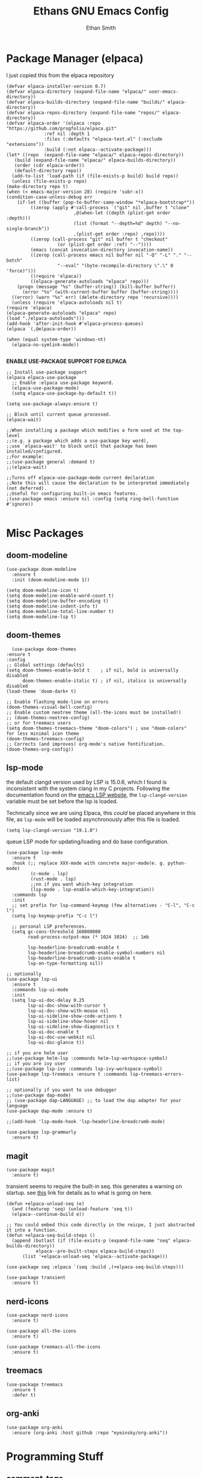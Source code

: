 #+TITLE: Ethans GNU Emacs Config
#+AUTHOR: Ethan Smith
#+DESCRIPTION: Ethan's personal Emacs config.
#+STARTUP: Overview

* Package Manager (elpaca)
  I just copied this from the elpaca repository
  #+begin_src elisp
    (defvar elpaca-installer-version 0.7)
    (defvar elpaca-directory (expand-file-name "elpaca/" user-emacs-directory))
    (defvar elpaca-builds-directory (expand-file-name "builds/" elpaca-directory))
    (defvar elpaca-repos-directory (expand-file-name "repos/" elpaca-directory))
    (defvar elpaca-order '(elpaca :repo "https://github.com/progfolio/elpaca.git"
				  :ref nil :depth 1
				  :files (:defaults "elpaca-test.el" (:exclude "extensions"))
				  :build (:not elpaca--activate-package)))
    (let* ((repo  (expand-file-name "elpaca/" elpaca-repos-directory))
	   (build (expand-file-name "elpaca/" elpaca-builds-directory))
	   (order (cdr elpaca-order))
	   (default-directory repo))
      (add-to-list 'load-path (if (file-exists-p build) build repo))
      (unless (file-exists-p repo)
	(make-directory repo t)
	(when (< emacs-major-version 28) (require 'subr-x))
	(condition-case-unless-debug err
	    (if-let ((buffer (pop-to-buffer-same-window "*elpaca-bootstrap*"))
		     ((zerop (apply #'call-process `("git" nil ,buffer t "clone"
						     ,@(when-let ((depth (plist-get order :depth)))
							 (list (format "--depth=%d" depth) "--no-single-branch"))
						     ,(plist-get order :repo) ,repo))))
		     ((zerop (call-process "git" nil buffer t "checkout"
					   (or (plist-get order :ref) "--"))))
		     (emacs (concat invocation-directory invocation-name))
		     ((zerop (call-process emacs nil buffer nil "-Q" "-L" "." "--batch"
					   "--eval" "(byte-recompile-directory \".\" 0 'force)")))
		     ((require 'elpaca))
		     ((elpaca-generate-autoloads "elpaca" repo)))
		(progn (message "%s" (buffer-string)) (kill-buffer buffer))
	      (error "%s" (with-current-buffer buffer (buffer-string))))
	  ((error) (warn "%s" err) (delete-directory repo 'recursive))))
      (unless (require 'elpaca-autoloads nil t)
	(require 'elpaca)
	(elpaca-generate-autoloads "elpaca" repo)
	(load "./elpaca-autoloads")))
    (add-hook 'after-init-hook #'elpaca-process-queues)
    (elpaca `(,@elpaca-order))
  #+end_src

  #+begin_src elisp
    (when (equal system-type 'windows-nt)
      (elpaca-no-symlink-mode))

  #+end_src
  

  *ENABLE USE-PACKAGE SUPPORT FOR ELPACA*
  #+begin_src elisp
    ;; Install use-package support
    (elpaca elpaca-use-package
      ;; Enable :elpaca use-package keyword.
      (elpaca-use-package-mode)
      (setq elpaca-use-package-by-default t))

    (setq use-package-always-ensure t)

    ;; Block until current queue processed.
    (elpaca-wait)

    ;;When installing a package which modifies a form used at the top-level
    ;;(e.g. a package which adds a use-package key word),
    ;;use `elpaca-wait' to block until that package has been installed/configured.
    ;;For example:
    ;;(use-package general :demand t)
    ;;(elpaca-wait)

    ;;Turns off elpaca-use-package-mode current declaration
    ;;Note this will cause the declaration to be interpreted immediately (not deferred).
    ;;Useful for configuring built-in emacs features.
    ;(use-package emacs :ensure nil :config (setq ring-bell-function #'ignore))

  #+end_src

* Misc Packages
** doom-modeline
   #+begin_src elisp
     (use-package doom-modeline
       :ensure t
       :init (doom-modeline-mode 1))

     (setq doom-modeline-icon t)
     (setq doom-modeline-enable-word-count t)
     (setq doom-modeline-buffer-encoding t)
     (setq doom-modeline-indent-info t)
     (setq doom-modeline-total-line-number t)
     (setq doom-modeline-lsp t)
   #+end_src
    
** doom-themes
    #+begin_src elisp
      (use-package doom-themes
	:ensure t
	:config
	;; Global settings (defaults)
	(setq doom-themes-enable-bold t    ; if nil, bold is universally disabled
	      doom-themes-enable-italic t) ; if nil, italics is universally disabled
	(load-theme 'doom-dark+ t)

	;; Enable flashing mode-line on errors
	(doom-themes-visual-bell-config)
	;; Enable custom neotree theme (all-the-icons must be installed!)
	;; (doom-themes-neotree-config)
	;; or for treemacs users
	(setq doom-themes-treemacs-theme "doom-colors") ; use "doom-colors" for less minimal icon theme
	(doom-themes-treemacs-config)
	;; Corrects (and improves) org-mode's native fontification.
	(doom-themes-org-config))
    #+end_src
** lsp-mode 
   the default clangd version used by LSP is 15.0.6, which I found is
   inconsistent with the system clang in my C projects.  Following the
   documentation found on the [[https://emacs-lsp.github.io/lsp-mode/page/lsp-clangd/][emacs LSP website]], the ~lsp-clangd-version~
   variable must be set before the lsp is loaded.

   Technically since we are using Elpaca, this /could/ be placed anywhere in
   this file, as ~lsp-mode~ will be loaded asynchronously after this file is
   loaded.
   #+begin_src elisp
     (setq lsp-clangd-version "19.1.0")
   #+end_src

   queue LSP mode for updating/loading and do base configuration.
   #+begin_src elisp
     (use-package lsp-mode
       :ensure t
       :hook (;; replace XXX-mode with concrete major-mode(e. g. python-mode)
              (c-mode . lsp)
              (rust-mode . lsp)
              ;;nn if you want which-key integration
              (lsp-mode . lsp-enable-which-key-integration))
       :commands lsp
       :init
       ;; set prefix for lsp-command-keymap (few alternatives - "C-l", "C-c l")
       (setq lsp-keymap-prefix "C-c l")

       ;; personal LSP preferences.
       (setq gc-cons-threshold 160000000
             read-process-output-max (* 1024 1024)  ;; 1mb

             lsp-headerline-breadcrumb-enable t
             lsp-headerline-breadcrumb-enable-symbol-numbers nil
             lsp-headerline-breadcrumb-icons-enable t
             lsp-on-type-formatting nil))

     ;; optionally
     (use-package lsp-ui
       :ensure t
       :commands lsp-ui-mode
       :init
       (setq lsp-ui-doc-delay 0.25
             lsp-ui-doc-show-with-cursor t
             lsp-ui-doc-show-with-mouse nil
             lsp-ui-sideline-show-code-actions t
             lsp-ui-sideline-show-hover nil
             lsp-ui-sideline-show-diagnostics t
             lsp-ui-doc-enable t
             lsp-ui-doc-use-webkit nil
             lsp-ui-doc-glance t))

     ;; if you are helm user
     ;;(use-package helm-lsp :commands helm-lsp-workspace-symbol)
     ;; if you are ivy user
     ;;(use-package lsp-ivy :commands lsp-ivy-workspace-symbol)
     (use-package lsp-treemacs :ensure t :commands lsp-treemacs-errors-list)

     ;; optionally if you want to use debugger
     ;;(use-package dap-mode)
     ;; (use-package dap-LANGUAGE) ;; to load the dap adapter for your language
     (use-package dap-mode :ensure t)

     ;;(add-hook 'lsp-mode-hook 'lsp-headerline-breadcrumb-mode)
    #+end_src

   #+begin_src elisp
     (use-package lsp-grammarly
       :ensure t)
   #+end_src
   
** magit
   #+begin_src elisp
     (use-package magit
       :ensure t)
   #+end_src

   transient seems to require the built-in seq.  this generates a warning on startup.
   see [[https://github.com/progfolio/elpaca/issues/216][this]] link for details as to what is going on here.
   
   #+begin_src elisp
     (defun +elpaca-unload-seq (e)
       (and (featurep 'seq) (unload-feature 'seq t))
       (elpaca--continue-build e))

     ;; You could embed this code directly in the reicpe, I just abstracted it into a function.
     (defun +elpaca-seq-build-steps ()
       (append (butlast (if (file-exists-p (expand-file-name "seq" elpaca-builds-directory))
			    elpaca--pre-built-steps elpaca-build-steps))
	       (list '+elpaca-unload-seq 'elpaca--activate-package)))

     (use-package seq :elpaca `(seq :build ,(+elpaca-seq-build-steps)))
   #+end_src

   
   #+begin_src elisp
     (use-package transient
       :ensure t)
   #+end_src

   #+RESULTS:
   
** nerd-icons
   #+begin_src elisp
     (use-package nerd-icons
       :ensure t)

     (use-package all-the-icons
       :ensure t)

     (use-package treemacs-all-the-icons
       :ensure t)
   #+end_src
** treemacs
   #+begin_src elisp
     (use-package treemacs
       :ensure t
       :defer t)
   #+end_src
** org-anki

   #+begin_src elisp
     (use-package org-anki
       :ensure (org-anki :host github :repo "eyeinsky/org-anki"))
   #+end_src
   
* Programming Stuff
** comment-tags
   #+begin_src elisp
     (use-package comment-tags
       :ensure t
       :config
       (setf comment-tags-case-sensitive t)
       (setf comment-tags-require-colon nil)
       :hook
       (prog-mode . comment-tags-mode)
       (c-mode    . comment-tags-mode))
   #+end_src
** indent-bars
    There is an optional stipple mode that can provide potentially better looking indent bars, if your particular build of emacs supports it. I have it disabled for now. This package also uses emacs treesit to determine where the indentations should go. however, *you need to install the language grammar for any language you want to support with this* use ~treesit-install-language-grammar~
 #+begin_src elisp
   (use-package indent-bars
     :ensure (:host github :repo "jdtsmith/indent-bars")
     :hook
     (prog-mode . indent-bars-mode)
     :config
     (require 'indent-bars-ts)

     (setf indent-bars-prefer-character t
           indent-bars-no-stipple-char ?│
           indent-bars-treesit-support t
           indent-bars-treesit-ignore-wrap t
           indent-bars-treesit-ignore-blank-lines-types t
           indent-bars-no-descent-string t
           indent-bars-treesit-support t
           indent-bars-no-descend-lists '()
           indent-bars-treesit-wrap
           '((c argument_list
                parameter_list
                init_declarator)
             (python argument_list
                     parameters
                     list
                     list_comprehension
                     dictionary
                     dictionary_comprehension
                     parenthesized_expression
                     subscript))))
 #+end_src

 #+results:
** imenu-list
   Show function/structs, etc in a separate buffer for easy navigation in larger
   files.

   #+begin_src elisp
     (use-package imenu-list
      :ensure (:host github :repo "bmag/imenu-list")
      :config
      (global-set-key (kbd "C-c i") #'imenu-list-smart-toggle)
      (setf imenu-list-focus-after-activation t))
   #+end_src
** rust-mode
   #+begin_src elisp
     (use-package rust-mode
       :ensure t
       :hook (rust-mode . #'prettify-symbols-mode))
   #+end_src
** lua-mode
   #+begin_src elisp
     (use-package lua-mode
       :ensure (:host github :repo "immerrr/lua-mode")
       :custom
       (lua-indent-level 4))
   #+end_src
** sly
   #+begin_src elisp
     (use-package sly
       :ensure (:host github :repo "joaotavora/sly"))
   #+end_src

** smartparens
   #+begin_src elisp
     (use-package smartparens
       :init (smartparens-global-mode)
       :hook (prog-mode text-mode markdown-mode)
       :config
       (require 'smartparens-config))
   #+end_src
   
* Completion/Ergonomics
** company
   #+begin_src elisp
     (use-package company
       :ensure t
       :hook (after-init-hook . global-company-mode))
   #+end_src

** consult
   #+begin_src elisp
     (use-package consult)
   #+end_src

** DISABLED helm 
   I like helm, it provides pretty completion, but it is sort of awkward.  There
   is a bit of learning curve with file searching.  It also doesn't play well
   with consult.  For these reasons, I have ditched it in favor of ~vertico~

   #+begin_src 
     (use-package ac-helm
       :init (helm-mode 1)
       :ensure t
       :config 
       (setf helm-window-prefer-horizontal-split t) 
       (global-set-key (kbd "M-x") 'helm-M-x)
       (global-set-key (kbd "C-x C-f") 'helm-find-files)
       (global-set-key (kbd "C-x C-b") 'helm-buffers-list)
       (global-set-key (kbd "M-g i") 'helm-imenu)
       (setf helm-display-header-line nil)
       (set-face-attribute 'helm-source-header nil :height 0.9)
       (helm-autoresize-mode 1)
       (setf helm-split-window-in-side-p t)
       (setf helm-always-two-windows t))
    #+end_src

   #+RESULTS:
   
** vertico
   this is an alternative to helm.  It provides completion in various contexts.
   I believe it is more lightweight as well.

   Importantly, it plays nice with consult.  I like consult, mostly for
   ~consult-theme~, so I am using this for my completion needs now.

   vertico also presents completions options in a variety of ways, such as in
   buffers, or in a grid layout.
   #+begin_src elisp
     (use-package vertico
       :ensure t
       :init (vertico-mode)
       :config
       ;; Enable vertico-multiform
       (vertico-multiform-mode)

       ;; Configure the display per command.
       ;; Use a buffer with indices for imenu
       ;; and a flat (Ido-like) menu for M-x.
       (setq vertico-multiform-commands
             '((consult-imenu buffer indexed)
               (consult-buffer buffer indexed)
               (consult-outline buffer indexed)
               (execute-extended-command grid)))

       ;; Configure the display per completion category.
       ;; Use the grid display for files and a buffer
       ;; for the consult-grep commands.
       (setq vertico-multiform-categories
             '((file grid)
               (consult-grep buffer))))
   #+end_src

   
** hotfuzz
   adds fuzzy completion to 

   #+begin_src elisp
     (use-package hotfuzz
       :ensure t)

     (setq completion-styles '(hotfuzz))
   #+end_src
   
** which-key
   #+begin_src elisp
     (use-package which-key
       :init (which-key-mode 1)
       :config
       (setq which-key-side-window-location 'bottom
	     which-key-sort-order #'which-key-key-order-alpha
	     which-key-add-column-padding 1
	     which-key-max-display-columns nil
	     which-key-min-display-lines 6
	     which-key-side-window-slot -10
	     which-key-window-max-height 0.25
	     which-key-idle-delay 0.4
	     which-key-max-description-length 25
	     which-key-allow-imprecise-window-fit t
	     which-key-separator "  " ))
    #+end_src
    
* Major Modes
** general
  #+begin_src elisp
    (global-display-line-numbers-mode 1)
    (global-visual-line-mode t)

    (menu-bar-mode -1)
    (scroll-bar-mode -1)
    (tool-bar-mode -1)
    (fringe-mode 0)
    (window-divider-mode t)

    (global-display-fill-column-indicator-mode t)
    (set-fill-column 80)

    (tab-bar-mode -1)

    (menu-bar--display-line-numbers-mode-relative)
    (indent-tabs-mode nil)

    (setq make-backup-files nil)
    (recentf-mode)

    ;; allow window navigation with SHIFT+arrow
    ;; (windmove-default-keybindings)
   #+end_src


   There are some general options that can only be applied via hooks for each
   buffer. The following section sets these options for the base-derived
   modes. (except ~special-mode~)
   #+begin_src elisp
     (defun es/buffer-opts ()
       (set-fill-column 80)
       (indent-tabs-mode -1)
       (indent-bars-reset) ; not sure why but this is sort of necessary.
       )

     (add-hook 'prog-mode-hook #'es/buffer-opts)
     (add-hook 'text-mode-hook #'es/buffer-opts)
   #+end_src

   enable ANSI colors in comint buffers
   #+begin_src elisp
     (require 'ansi-color)
     (defun colorize-compilation-buffer ()
       (ansi-color-apply-on-region compilation-filter-start (point)))
     (add-hook 'compilation-filter-hook 'colorize-compilation-buffer)
   #+end_src

** org-mode
   #+begin_src elisp
     (setf org-adapt-indentation t)

     (use-package org-bullets
       :init (add-hook 'org-mode-hook 'org-bullets-mode))

     (defun es/org-mode ()
       (when (equal (buffer-name) "config.org")
         (lsp-disconnect)
         (lsp-mode -1))
       (indent-bars-mode -1))

     (add-hook 'org-mode-hook 'es/org-mode)
   #+end_src

   Org mode seems to have a bug/limiting factor that prevents multiline emphasis from displaying.
   that is, the following paragraph should be entirely italic:

   /Lorem ipsum dolor sit amet, consectetur adipiscing elit, sed do eiusmod
   tempor incididunt ut labore et dolore magna aliqua. Ut enim ad minim veniam,
   quis nostrud exercitation ullamco laboris nisi ut aliquip ex ea commodop
   consequat. Duis aute irure dolor in reprehenderit in voluptate velit esse
   cillum dolore eu fugiat nulla pariatur. Excepteur sint occaecat cupidatat non
   proident, sunt in culpa qui officia deserunt mollit anim id est laborum./

   #+begin_src elisp
     (with-eval-after-load 'org
       ;; Allow multiple line Org emphasis markup.
       ;; http://emacs.stackexchange.com/a/13828/115
       (setcar (nthcdr 4 org-emphasis-regexp-components) 20) ;Up to 20 lines, default is just 1
       ;; Below is needed to apply the modified `org-emphasis-regexp-components'
       ;; settings from above.
       (org-set-emph-re 'org-emphasis-regexp-components org-emphasis-regexp-components))
   #+end_src

   the following will enable org-babel to execute C source code in source
   blcoks.  Apparently, it is important to use a capital "C" in the source
   blocks.
   
   #+begin_src elisp
     (org-babel-do-load-languages
      'org-babel-load-languages '((C . t)))
   #+end_src
   
** prog-mode
   these are general options I want set for all programming modes

   #+begin_src elisp
     (defun es/prog-mode-opts ()
         (set-fill-column 80)
         (keymap-local-set "C-c e" #'consult-flymake)
         (keymap-local-set "C-c E" #'consult-compile-error))

     (add-hook 'prog-mode-hook #'es/prog-mode-opts)
   #+end_src
   
** text-mode
   #+begin_src elisp
     (defun es/text-mode ()
       (unless (equal (buffer-name) "config.org")
	 (require 'lsp-grammarly)
	 (lsp)))

     (add-hook 'text-mode-hook 'es/text-mode)
   #+end_src

** c-mode
   this is a function to create a centered comment header.

   #+begin_src elisp
     (defun es/center-comment ()
       (interactive)
       ;; 1. detect the comment style, either /* or //
       ;; 2. get the comment text
       ;; 3. get comment length
       ;; 4. insert centered comment

       (beginning-of-line)
       (skip-chars-forward "[:blank:]")

       (let ((indent (current-column))
             (comment-type (cond ((search-forward "//" (line-end-position) t) 'line)
                                 ((search-forward "/*" (line-end-position) t) 'block)))
             (heading (string-clean-whitespace
                       (buffer-substring (point) (line-end-position))))
             fill-char
             beg-str
             end-str
             fill-len)

         (cond ((eq comment-type 'line)
                (setf fill-char ?/
                      beg-str "//"
                      end-str ""))
               ((eq comment-type 'block)
                (setf fill-char ?*
                      beg-str "/*"
                      end-str "*/")
                (if (equal "*/" (substring heading
                                           (- (length heading) 2)
                                           (length heading)))
                    (setf heading (string-clean-whitespace
                                   (substring heading 0 (- (length heading) 2)))))))

         (setf heading (concat " " heading " ")
               fill-len (- fill-column
                           indent
                           (length heading)))

         ;; comment-type is nil when there is no comment at (point)
         (when (and comment-type (< 0 fill-len))
           (delete-line)

           (let ((fill-l (- (/ fill-len 2) (length beg-str)))
                 (fill-r (- (ceiling (/ fill-len 2.0)) (length end-str))))

             (mapcar #'insert
                     (list (make-string indent #x20)
                           beg-str
                           (make-string fill-l fill-char) 
                           heading
                           (make-string fill-r fill-char)
                           end-str
                           "\n"))))))
   #+end_src

      #+begin_src elisp
        (defun ethan-c-settings ()
          (setf c-basic-offset 4)
          (indent-bars-reset))

        (add-hook 'c-mode-hook #'ethan-c-settings)
        (define-key c-mode-map (kbd "C-c c") #'es/center-comment)
   #+end_src

** lisp-mode
   #+begin_src elisp
     (keymap-global-set "C->" 'sp-slurp-hybrid-sexp)
     (keymap-global-set "C-<" 'sp-forward-barf-sexp)

     (defun ethan-sly-keybinds ()
       (interactive)
       (keymap-set sly-mrepl-mode-map "C-M-p" 'sly-mrepl-previous-prompt)
       (keymap-set sly-mrepl-mode-map "C-M-n" 'sly-mrepl-next-prompt))

     (defun es/lisp-config ()
       (interactive)
       (keymap-set lisp-mode-map "C-k" 'sp-kill-hybrid-sexp)
       (indent-bars-mode -1))

     (add-hook 'sly-mrepl-mode-hook #'ethan-sly-keybinds)
     (add-hook 'lisp-mode-hook #'es/lisp-config)
   #+end_src

* General Keybindings
  These are keybindings which I use everywhere all the time.
  #+begin_src elisp
    (defun ethan-open-config ()
      (interactive)

      (find-file (let ((emacs-dir "~/.emacs.d/config.org")
                       (config-dir "~/.config/emacs/config.org")
                       (dir nil))

                   (if (file-exists-p emacs-dir)
                       (setf dir emacs-dir))

                   (if (file-exists-p config-dir)
                       (setf dir config-dir))

                   dir)))

    (keymap-global-set "C-c p" 'ethan-open-config)
    (keymap-global-set "C-c t" 'treemacs)
    ;; (keymap-global-set "C-c b" )

    (require 'misc)

    (defun es-swap-window (&optional current-window)
      (interactive)
      (let* ((win (or current-window
                      (window-child (window-parent (selected-window)))))
             (buf (window-buffer win))
             (next-win (window-next-sibling win))
             (next-buf (window-buffer next-win)))
        (when next-win
          (set-window-buffer win next-buf)
          (set-window-buffer next-win buf)
          (es-swap-window next-win))))

    (keymap-global-set "C-c w" 'es-swap-window)

    ;; make scrolling much more sensible
    (keymap-global-set "C-v" 'View-scroll-half-page-forward)
    (keymap-global-set "M-v" 'View-scroll-half-page-backward)

    ;; enable recentf mode
    (recentf-mode 1)
  #+end_src

  *CONSULT KEYBINDINGS*
  #+begin_src elisp
    ;; enable imenu easily
    (keymap-global-set "C-c i" #'consult-imenu)
    (keymap-global-set "C-x ," #'consult-recent-file)
    (keymap-global-set "C-x p f" #'consult-project-buffer)
    (keymap-global-set "C-x p g" #'consult-ripgrep)
  #+end_src

#+begin_src elisp
  (keymap-global-set "C-x b" #'consult-buffer)
#+end_src


The half-page scrolling functions found in view.el are not interactive.  I wrote
wrapper functions for them so I can bind them to the default scroll keys.

#+begin_src elisp
  (defun es/scroll-half-page-forward ()
    "Wrapper around `View-scroll-half-page-forward'"
    (interactive)
    (View-scroll-half-page-forward))

  (defun es/scroll-half-page-backward ()
    "Wrapper around `View-scroll-half-page-backward'"
    (interactive)
    (View-scroll-half-page-backward))

  ;; make scrolling much more sensible
  (keymap-global-set "C-v" #'es/scroll-half-page-forward)
  (keymap-global-set "M-v" #'es/scroll-half-page-backward)
#+end_src

Eamcs 29+ comes with native smooth scrolling, the following code enables it.
#+begin_src elisp
  (pixel-scroll-precision-mode)

  (setf pixel-scroll-precision-use-momentum t
        pixel-scroll-precision-large-scroll-height  nil

        mouse-wheel-progressive-speed nil
        mouse-wheel-follow-mouse nil ;; scroll window under mouse
        scroll-step 1 ;; keyboard scroll one line at a time
        )
#+end_src
